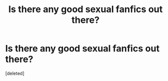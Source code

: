 #+TITLE: Is there any good sexual fanfics out there?

* Is there any good sexual fanfics out there?
:PROPERTIES:
:Score: 0
:DateUnix: 1597421939.0
:DateShort: 2020-Aug-14
:FlairText: Request
:END:
[deleted]

